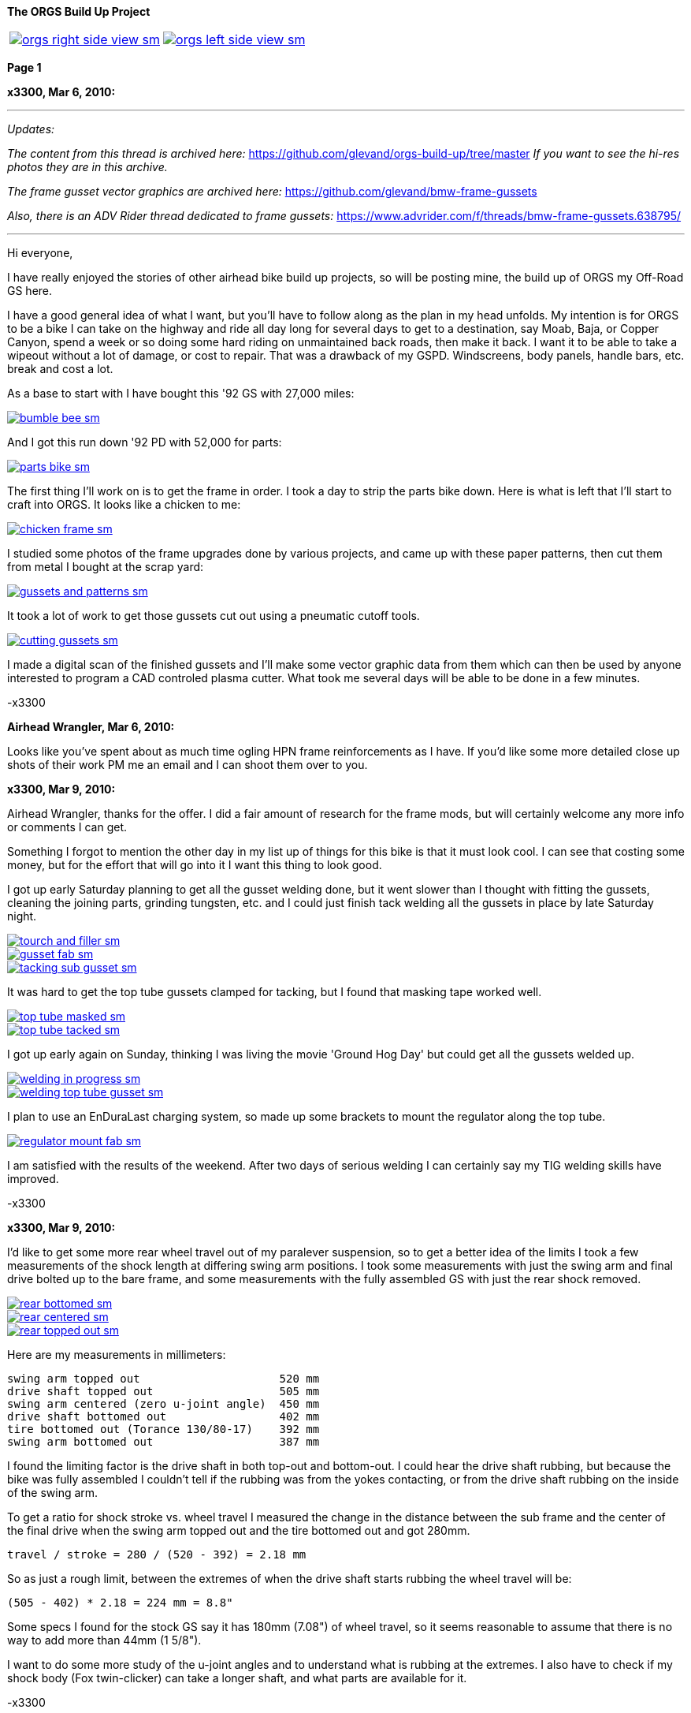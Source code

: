 :url-fdl: https://github.com/glevand/orgs-build-up/blob/master/fabricators-design-license.txt

:url-bmw-frame-gussets: https://www.advrider.com/f/threads/bmw-frame-gussets.638795/
:url-frame-gussets-svg: https://github.com/glevand/bmw-frame-gussets

:url-orgs-content: https://github.com/glevand/orgs-build-up/blob/master/content

:imagesdir: content

:linkattrs:

:notitle:
:nofooter:

= ORGS Build Up - Page 1

[big]*The ORGS Build Up Project*

[cols="a,a", frame=none, grid=none]
|===
| image::orgs-right-side-view-sm.jpg[link={imagesdir}/orgs-right-side-view-lg.jpg,window=_blank]
| image::orgs-left-side-view-sm.jpg[link={imagesdir}/orgs-left-side-view.jpg,window=_blank]
|===

[big]*Page 1*

*x3300, Mar 6, 2010:*

'''
_Updates:_

_The content from this thread is archived here:_ https://github.com/glevand/orgs-build-up/tree/master _If you want to see the hi-res photos they are in this archive._

_The frame gusset vector graphics are archived here:_ https://github.com/glevand/bmw-frame-gussets

_Also, there is an ADV Rider thread dedicated to frame gussets:_ https://www.advrider.com/f/threads/bmw-frame-gussets.638795/​

'''

Hi everyone,

I have really enjoyed the stories of other airhead bike build up projects, so will be posting mine, the build up of ORGS my Off-Road GS here.

I have a good general idea of what I want, but you'll have to follow along as the plan in my head unfolds. My intention is for ORGS to be a bike I can take on the highway and ride all day long for several days to get to a destination, say Moab, Baja, or Copper Canyon, spend a week or so doing some hard riding on unmaintained back roads, then make it back. I want it to be able to take a wipeout without a lot of damage, or cost to repair. That was a drawback of my GSPD. Windscreens, body panels, handle bars, etc. break and cost a lot.

As a base to start with I have bought this '92 GS with 27,000 miles:

image::01-orgs-build-up/bumble-bee-sm.jpg[link={imagesdir}/01-orgs-build-up/bumble-bee.jpg,window=_blank]

And I got this run down '92 PD with 52,000 for parts:

image::01-orgs-build-up/parts-bike-sm.jpg[link={imagesdir}/01-orgs-build-up/parts-bike.jpg,window=_blank]

The first thing I'll work on is to get the frame in order. I took a day to strip the parts bike down. Here is what is left that I'll start to craft into ORGS. It looks like a chicken to me:

image::01-orgs-build-up/chicken-frame-sm.jpg[link={imagesdir}/01-orgs-build-up/chicken-frame.jpg,window=_blank]

I studied some photos of the frame upgrades done by various projects, and came up with these paper patterns, then cut them from metal I bought at the scrap yard:

image::01-orgs-build-up/gussets-and-patterns-sm.jpg[link={imagesdir}/01-orgs-build-up/gussets-and-patterns.jpg,window=_blank]

It took a lot of work to get those gussets cut out using a pneumatic cutoff tools.

image::01-orgs-build-up/cutting-gussets-sm.jpg[link={imagesdir}/01-orgs-build-up/cutting-gussets.jpg,window=_blank]

I made a digital scan of the finished gussets and I'll make some vector graphic data from them which can then be used by anyone interested to program a CAD controled plasma cutter. What took me several days will be able to be done in a few minutes.

-x3300

*Airhead Wrangler, Mar 6, 2010:*

Looks like you've spent about as much time ogling HPN frame reinforcements as I have. If you'd like some more detailed close up shots of their work PM me an email and I can shoot them over to you.

*x3300, Mar 9, 2010:*

Airhead Wrangler, thanks for the offer. I did a fair amount of research for the frame mods, but will certainly welcome any more info or comments I can get.

Something I forgot to mention the other day in my list up of things for this bike is that it must look cool. I can see that costing some money, but for the effort that will go into it I want this thing to look good.

I got up early Saturday planning to get all the gusset welding done, but it went slower than I thought with fitting the gussets, cleaning the joining parts, grinding tungsten, etc. and I could just finish tack welding all the gussets in place by late Saturday night.

image::02-frame-welding/tourch-and-filler-sm.jpg[link={imagesdir}/02-frame-welding/tourch-and-filler.jpg,window=_blank]

image::02-frame-welding/gusset-fab-sm.jpg[link={imagesdir}/02-frame-welding/gusset-fab.jpg,window=_blank]

image::02-frame-welding/tacking-sub-gusset-sm.jpg[link={imagesdir}/02-frame-welding/tacking-sub-gusset.jpg,window=_blank]

It was hard to get the top tube gussets clamped for tacking, but I found that masking tape worked well.

image::02-frame-welding/top-tube-masked-sm.jpg[link={imagesdir}/02-frame-welding/top-tube-masked.jpg,window=_blank]

image::02-frame-welding/top-tube-tacked-sm.jpg[link={imagesdir}/02-frame-welding/top-tube-tacked.jpg,window=_blank]

I got up early again on Sunday, thinking I was living the movie 'Ground Hog Day' but could get all the gussets welded up.

image::02-frame-welding/welding-in-progress-sm.jpg[link={imagesdir}/02-frame-welding/welding-in-progress.jpg,window=_blank]

image::02-frame-welding/welding-top-tube-gusset-sm.jpg[link={imagesdir}/02-frame-welding/welding-top-tube-gusset.jpg,window=_blank]

I plan to use an EnDuraLast charging system, so made up some brackets to mount the regulator along the top tube.

image::02-frame-welding/regulator-mount-fab-sm.jpg[link={imagesdir}/02-frame-welding/regulator-mount-fab.jpg,window=_blank]

I am satisfied with the results of the weekend. After two days of serious welding I can certainly say my TIG welding skills have improved.

-x3300

*x3300, Mar 9, 2010:*

I'd like to get some more rear wheel travel out of my paralever suspension, so to get a better idea of the limits I took a few measurements of the shock length at differing swing arm positions. I took some measurements with just the swing arm and final drive bolted up to the bare frame, and some measurements with the fully assembled GS with just the rear shock removed.

image::03-rear-suspension-study/rear-bottomed-sm.jpg[link={imagesdir}/03-rear-suspension-study/rear-bottomed.jpg,window=_blank]

image::03-rear-suspension-study/rear-centered-sm.jpg[link={imagesdir}/03-rear-suspension-study/rear-centered.jpg,window=_blank]

image::03-rear-suspension-study/rear-topped-out-sm.jpg[link={imagesdir}/03-rear-suspension-study/rear-topped-out.jpg,window=_blank]

Here are my measurements in millimeters:

  swing arm topped out                     520 mm
  drive shaft topped out                   505 mm
  swing arm centered (zero u-joint angle)  450 mm
  drive shaft bottomed out                 402 mm
  tire bottomed out (Torance 130/80-17)    392 mm
  swing arm bottomed out                   387 mm 

I found the limiting factor is the drive shaft in both top-out and bottom-out. I could hear the drive shaft rubbing, but because the bike was fully assembled I couldn't tell if the rubbing was from the yokes contacting, or from the drive shaft rubbing on the inside of the swing arm.

To get a ratio for shock stroke vs. wheel travel I measured the change in the distance between the sub frame and the center of the final drive when the swing arm topped out and the tire bottomed out and got 280mm.

 travel / stroke = 280 / (520 - 392) = 2.18 mm

So as just a rough limit, between the extremes of when the drive shaft starts rubbing the wheel travel will be:

  (505 - 402) * 2.18 = 224 mm = 8.8"

Some specs I found for the stock GS say it has 180mm (7.08") of wheel travel, so it seems reasonable to assume that there is no way to add more than 44mm (1 5/8").

I want to do some more study of the u-joint angles and to understand what is rubbing at the extremes. I also have to check if my shock body (Fox twin-clicker) can take a longer shaft, and what parts are available for it.

-x3300

*BALSEY, Mar 11, 2010:*

I like were your going with this .On Sat. I bought a 78' R80/7 with similar plans of resurection. I have an 83' R100,(bought new) that I would be replacing. Too nice to convert. I like the detail in your fabrication.Keep it coming!

*x3300, Mar 13, 2010:*

Thanks for the encouragement BALSEY, I'm glad someone can appreciate my efforts.

During the week I did some cleanup on the frame. As far as I know, dirt bikes don't have passenger foot pegs, and I think this thing really looks out of place, so off it went.

image::04-frame-cleanup/passenger-gone-sm.jpg[link={imagesdir}/04-frame-cleanup/passenger-gone.jpg,window=_blank]

I'll make a custom fork lock. I'm thinking something like the old Harleys had that used a padlock, but using a brake disk lock. Anyway, for now I got rid of that thing also since it doesn't fit into my plan.

image::04-frame-cleanup/fork-lock-gone-sm.jpg[link={imagesdir}/04-frame-cleanup/fork-lock-gone.jpg,window=_blank]

To make room for the EnDuraLast voltage regulator on the top tube I cut off the existing bracket that the starter, horn, and load shedding relays mount to. I made up a new relay bracket from a piece of 7/8" square tube stock that I cut length-wise. This photo shows how I set the voltage regulator mounts and the relay mount.

image::04-frame-cleanup/relay-mount-sm.jpg[link={imagesdir}/04-frame-cleanup/relay-mount.jpg,window=_blank]

Just as a preview of things to come, a package arrived this week with this very cool thing inside. I put it up on the shelf for later. I'll need to make a rear mount for it, as the original mount won't fit with the rear top tube gussets I added to the frame.

image::04-frame-cleanup/r65-tank-preview-sm.jpg[link={imagesdir}/04-frame-cleanup/r65-tank-preview.jpg,window=_blank]

-x3300

*Stagehand, Mar 13, 2010:*

I love your work. I would only take issue with the assertion that a GSPD cant take hits without expensive damage. A few good tumbles gets rid of all the weak parts and after that you have to grind shit off to remove it

Other than that, I cant wait to see where you go with this.

You going to keep the stock front end?

You really gonna make that poor paralever go another inch? you sadist!

*Airhead Wrangler, Mar 13, 2010:*

Stagehand said:

''_I would only take issue with the assertion that a GSPD cant take hits without expensive damage._''

Well, compared to a proper aircooled dirtbike, it can't. My definition of a dirtbike is that you can dump it several times per day of riding without anything more than a few scrapes and scratches. GSPDs and any other beemer are heavy enough that when they get dumped, parts either come off or get bent, cracked or otherwise mangled.

This begs the question: what do you have planned for protecting the cylinders? Anything more substantial than the stock bars?

*charliemik, Mar 13, 2010:*

I'm gonna enjoy this. I always wanted to do this to an airhead. I think there's a lot of room for creative improvement.

*x3300, Mar 13, 2010:*

I've done another creative improvement over the last few days. I wanted to lower the pegs and move them back some so I made up these brackets that weld to the bottom of the existing foot peg brackets.

image::05-foot-pegs/foot-peg-fab-sm.jpg[link={imagesdir}/05-foot-pegs/foot-peg-fab.jpg,window=_blank]

Because of the brake pedal just below the right foot peg there was a limit to how far down and back I could go. I think to do any more than what I have done would need to have a bolt-on foot peg bracket which could then be removed to service the brake pedal. As it is, I needed to grind back some of the existing brake pedal bracket to allow the brake pedal to drop down (rotate more) to clear the new foot peg bracket. I also needed to grind the brake pedal dirt guard to make clearance for the new bracket. Both these mods can be seen in this photo.

image::05-foot-pegs/brake-pedal-removal-sm.jpg[link={imagesdir}/05-foot-pegs/brake-pedal-removal.jpg,window=_blank]

The left bracket was relatively easy compared with the right. Here are the finished mounts.

image::05-foot-pegs/left-peg-done-sm.jpg[link={imagesdir}/05-foot-pegs/left-peg-done.jpg,window=_blank]

image::05-foot-pegs/right-peg-done-sm.jpg[link={imagesdir}/05-foot-pegs/right-peg-done.jpg,window=_blank]

-x3300

*Zebedee, Mar 14, 2010:*

Nice work so far X

*x3300, Mar 20, 2010:*

Airhead Wrangler, I'm thinking to make some custom crash bars. I'll relocate the oil cooler and side stand, so that will simplify the design. I'll most likely just put some stock ones on there at first until I get the custom ones made up.

Stagehand, those stock GS forks were out of date even when the bike was new...

I did a lot of minor things since the last post, but only a few worthy of a writeup. To mount the R65 tank I needed to weld the front tank mount back on the down tubes, but it needed to be positioned a little higher since the frame gusset was in the way. I used a bubble level to get it positioned for welding.

image::06-naval-jelly/bmw-tank-mount-setup-sm.jpg[link={imagesdir}/06-naval-jelly/bmw-tank-mount-setup.jpg,window=_blank]

image::06-naval-jelly/bmw-tank-mount-sm.jpg[link={imagesdir}/06-naval-jelly/bmw-tank-mount.jpg,window=_blank]

The parts bike that the frame came from had sat in a garage near the coast for a few years and had a lot of rusting. I went over the frame with a wire wheel mounted in an electric drill, then with a few applications of Naval Jelly. In general, I was happy with the result.

image::06-naval-jelly/naval-jelly-sm.jpg[link={imagesdir}/06-naval-jelly/naval-jelly.jpg,window=_blank]

-x3300

*x3300, Mar 27, 2010:*

In my last post I mentioned I'd been working on a lot of minor things, and now they've added up to be something to report. Whenever I went down to Baja I always had some envy of those dirt bikes. I tried, but just couldn't keep up. They had such nice suspensions compared to the GS.

Some time ago I got these CRF250R forks off ebay.

image::07-steering-tube/fork-sm.jpg[link={imagesdir}/07-steering-tube/fork.jpg,window=_blank]

All the CRFs, 125, 250 and 450, use the same fork with minor changes in spring rate and valving.

Here is what I found when I compared the GS to the CRF:

                  R100GS    CRF250R   Difference
  wheel base      1513 mm   1477 mm   -36 mm
  steering stops  90 deg    90 deg    0
  bearing         28x52x16  30x51x15  -
  tube length     168 mm    192 mm    +24 mm
  rake            28.0 deg  27.5 deg  -0.5 deg
  trail           100 mm    125 mm    +25 mm
  triple offset   37.5 mm   24.0 mm   -13.5 mm
  fork lead       38.0 mm   32.0 mm   -6.0 mm
  total offset    75.5 mm   56.0 mm   -19.5 mm

In the table, total offset = triple offset + fork lead, which is the distance the wheel's center is from the steering axis.

Here is my first attempt at adapting the CRF forks on another bike.

image::07-steering-tube/first-long-tube-sm.jpg[link={imagesdir}/07-steering-tube/first-long-tube.jpg,window=_blank]

I just added on another 25mm to the top of the steering tube and fitted some 30x52x16 bearings. It was a relatively simple mod, and it worked out OK, but there were several problems with it.

Because of the shorter offset and the higher front end the trail was jacked way out. It carved around turns and was really stable on the highway, and I found I really didn't need a steering stabilizer. It seemed tiring to ride through tight twisty stuff though, and was also hard to turn when stopped with a lot of weight on the bike.

Another big problem was the loss of steering angle. The lower triple would hit the frame at the down tube gussets. I really missed those extra few degrees. It was very hard to do slow technical riding. When you need to turn into the falling bike to keep it up. There was just no way... I've seen some similar adaptations that put a spacer between the lower bearing and the lower triple clamp. That would allow more steering angle, but would raise up the front end.

Anyway, my list for ORGS was:

  90 degree stop to stop steering angle
  About 110 mm trail
  Minimize ride hight

The solution I came up with this time was to fit another steering tube that would mount the CRF triple just ahead of the original steering tube, a pretty radical mod.

I found a hydraulic cylinder tube and a chunk of 2.5" round stock at the scrap yard that I though wold work. The OD of the hydraulic cylinder tube measured 65.0 mm. Here is the plan for the tube ends that would take the CRF's 30x51x15 bearings.

image::07-steering-tube/steering-tube-plan-sm.jpg[link={imagesdir}/07-steering-tube/steering-tube-plan.jpg,window=_blank]

And here is the hydraulic cylinder tube, and the finished tub ends.

image::07-steering-tube/tube-ends-machined-sm.jpg[link={imagesdir}/07-steering-tube/tube-ends-machined.jpg,window=_blank]

To fit the tube length I just assembled the bearings and tube ends in the triple clamp and marked off how long I needed it.

image::07-steering-tube/fitting-tube-length-sm.jpg[link={imagesdir}/07-steering-tube/fitting-tube-length.jpg,window=_blank]

Here is the finished head assembly. You can see here where I had filed grooves in the lower triple clamp to get more steering angle clearance on the old bike.

image::07-steering-tube/head-assembled-sm.jpg[link={imagesdir}/07-steering-tube/head-assembled.jpg,window=_blank]

Based on measurements and trial fittings I figured I needed to set the bottom of the new tube about 40 mm in front of the original tube to give me enough clearance between the lower triple and the frame down tubes to get the 90 degrees of turning I wanted. The original steering tube diameter is 60 mm, and the new tube 65 mm, so if the new tube goes 40 mm in front of it I would need to cut the old tube where the new and old tubes intersect, then weld on the new tube.

But wait, I also needed to set the new steering tube at a steeper angle than the original to get the reduced trail I wanted. I did a some calculations based on the geometry of the two bikes and found I needed to cut about 6 mm less off the top of the old tube than at the bottom of it.

Now the new tube is a perfect cylinder, but the old tube has a reduced center section, a complicated intersection to figure out... I only had one chance to do the cut, so I wanted to be pretty sure it would be right. I figured I'd better have a pretty good handle on that intersection before cutting. I used a graphical geometric calculation to get the four intersection points of the very top of the tube, the top and bottom of the reduced section, and the very bottom of the tube.

image::07-steering-tube/tube-calculations-sm.jpg[link={imagesdir}/07-steering-tube/tube-calculations.jpg,window=_blank]

Being a bit nervous, I made a trial cut and checked the fitting.

image::07-steering-tube/trial-cut-sm.jpg[link={imagesdir}/07-steering-tube/trial-cut.jpg,window=_blank]

Then I transfered the intersection points to the tube then sketched in the rest of the cut.

image::07-steering-tube/cut-markup-sm.jpg[link={imagesdir}/07-steering-tube/cut-markup.jpg,window=_blank]

Then did the final cut.

image::07-steering-tube/cut-tube-sm.jpg[link={imagesdir}/07-steering-tube/cut-tube.jpg,window=_blank]

image::07-steering-tube/cut-outs-sm.jpg[link={imagesdir}/07-steering-tube/cut-outs.jpg,window=_blank]

I put the swing arm and rear wheel on the bike to use as a baseline to align the new steering tube, then ground the sides of the cutout with an air grinder until the two pieces mated up and the new tube was aligned with the rear wheel.

image::07-steering-tube/rear-marker-sm.jpg[link={imagesdir}/07-steering-tube/rear-marker.jpg,window=_blank]

image::07-steering-tube/tube-alignment-sm.jpg[link={imagesdir}/07-steering-tube/tube-alignment.jpg,window=_blank]

Then, with the two straight edges aligned I tacked the new tube in place.

image::07-steering-tube/tube-tack-welded-sm.jpg[link={imagesdir}/07-steering-tube/tube-tack-welded.jpg,window=_blank]

After a lot of checking and a break for coffee I welded the new tube on.

image::07-steering-tube/welding-tube-sm.jpg[link={imagesdir}/07-steering-tube/welding-tube.jpg,window=_blank]

To add strength and cover the hole of the old tube I made some gussets from 1/8 stock.

image::gusset-design/steering-tube-gussets-sm.jpg[link={imagesdir}/gusset-design/steering-tube-gussets.jpg,window=_blank]

image::07-steering-tube/tube-top-view-sm.jpg[link={imagesdir}/07-steering-tube/tube-top-view.jpg,window=_blank]

image::07-steering-tube/tacking-top-cover-sm.jpg[link={imagesdir}/07-steering-tube/tacking-top-cover.jpg,window=_blank]

image::07-steering-tube/tube-top-view-with-cover-sm.jpg[link={imagesdir}/07-steering-tube/tube-top-view-with-cover.jpg,window=_blank]

I wanted to mount a Scotts steering damper (http://www.scottsperformance.com), and the stock CRF triple just doesn't look very cool, so I bought an Applied Racing Stabilizer-Ready triple clamp (http://www.appliedrace.com) that had the same offset of 24 mm as the stock CRF.

image::07-steering-tube/triple-clamp-sm.jpg[link={imagesdir}/07-steering-tube/triple-clamp.jpg,window=_blank]

To fabricate a tower for the damper I got a 3/8-16 brass screw, coupler and jam nut. I cut the head off the screw and filed the sides down until the screw just fit into the slot of the damper arm.

image::07-steering-tube/tower-parts-sm.jpg[link={imagesdir}/07-steering-tube/tower-parts.jpg,window=_blank]

I welded the coupler to a bracket made from 1/8 flat stock, then welded that to the top cover. I needed to chase the coupler threads with a tap after welding it.

image::07-steering-tube/tower-done-sm.jpg[link={imagesdir}/07-steering-tube/tower-done.jpg,window=_blank]

image::07-steering-tube/tower-rear-view-sm.jpg[link={imagesdir}/07-steering-tube/tower-rear-view.jpg,window=_blank]

This shows the steering angle is close to 45 degrees. The limit is in the damper, not the steering stop.

image::07-steering-tube/max-turn-sm.jpg[link={imagesdir}/07-steering-tube/max-turn.jpg,window=_blank]

I'll need to weld some small shims to the frame so the steering stop will hit it before the damper reaches its limit.

image::07-steering-tube/steering-stop-sm.jpg[link={imagesdir}/07-steering-tube/steering-stop.jpg,window=_blank]

image::07-steering-tube/steering-stop-detail-sm.jpg[link={imagesdir}/07-steering-tube/steering-stop-detail.jpg,window=_blank]

It was a big mod, but I am very satisfied with the result. This photo just doesn't present what it looks like, it looks really cool in person.

image::07-steering-tube/tube-done-sm.jpg[link={imagesdir}/07-steering-tube/tube-done.jpg,window=_blank]

I'm really wondering how it will ride, and where it will crack if it does.

-x3300

*Airhead Wrangler, Mar 27, 2010:*

Oh man. This is getting savage. Not going to be putting THAT frame back to stock. Nice work.

*Stagehand, Mar 27, 2010:*

Wow :huh :eek1

That is pretty amazing. Savage is an excellent word.

*bgoodsoil, Mar 27, 2010:*

holy crap man. I've seen plenty of fork swaps but nothing like that.

*x3300, Apr 3, 2010:*

Given the will, there is a savage way!

I've been pushing to get all the frame welding done so I can move on to other things. I added two gussets to the shock mount to give it a better connection to the frame.

image::08-fitting-tanks/shock-mount-gusset-sm.jpg[link={imagesdir}/08-fitting-tanks/shock-mount-gusset.jpg,window=_blank]

A big box arrived by air freight from Germany.

image::08-fitting-tanks/big-box-sm.jpg[link={imagesdir}/08-fitting-tanks/big-box.jpg,window=_blank]

image::08-fitting-tanks/big-box-open-sm.jpg[link={imagesdir}/08-fitting-tanks/big-box-open.jpg,window=_blank]

image::08-fitting-tanks/big-box-unwrapped-sm.jpg[link={imagesdir}/08-fitting-tanks/big-box-unwrapped.jpg,window=_blank]

I really liked having the big tank on the PD. I've done 1000 mile days with it where I just needed to fill-up a few times. A big tank is really nice when you go off into the mountains for a day or two and don't need to carry extra cans. I'll have this big tank for trips, and use the R65 tank for local riding.

I got the more expensive nylon tank that can be painted. I figured it would be a better investment, as I can repaint it when it gets scratched-up or when I want to change the color scheme.

image::08-fitting-tanks/big-tank-concept-sm.jpg[link={imagesdir}/08-fitting-tanks/big-tank-concept.jpg,window=_blank]

I made up this pattern in the lower right for the front tank mount bracket.

image::gusset-design/hpn-tank-mount-sm.jpg[link={imagesdir}/gusset-design/hpn-tank-mount.jpg,window=_blank]

I don't have a photo of the unmounted bracket. I fabricated it out of 1/8" flat stock and drilled a big hole in it.

I used a piece of welding rod and a bubble level to align the two brackets on the frame, then tacked the brackets.

image::08-fitting-tanks/big-tank-mount-align-sm.jpg[link={imagesdir}/08-fitting-tanks/big-tank-mount-align.jpg,window=_blank]

image::08-fitting-tanks/big-tank-mount-tacked-sm.jpg[link={imagesdir}/08-fitting-tanks/big-tank-mount-tacked.jpg,window=_blank]

image::08-fitting-tanks/big-tank-mount-welded-sm.jpg[link={imagesdir}/08-fitting-tanks/big-tank-mount-welded.jpg,window=_blank]

The welded brackets look a little flimsy. I'll add another support running from the inside of the down tube to the bracket, but I don't have any stock of that size. I'm thinking 1/8 x 1/2 will work good. Here's how it looks with the tank.

image::08-fitting-tanks/big-tank-mount-done-sm.jpg[link={imagesdir}/08-fitting-tanks/big-tank-mount-done.jpg,window=_blank]

For the rear mount I made up these bungs with a M8 x 1.25 threaded hole.

image::08-fitting-tanks/big-tank-bungs-sm.jpg[link={imagesdir}/08-fitting-tanks/big-tank-bungs.jpg,window=_blank]

I bolted the bungs up to the tank to get the alignment for welding.

As seen in the photo, the tank mounting tangs are not quite even. I thought the reason for the difference was that the two gussets were not aligned, but after welding I checked it and it was the tank. I should have done the check before welding it up. I can fix the tank by shaving some material off the the one side, or gluing a spacer on the other. I can fix the frame by either welding a washer on the low side, or grinding the high side.

image::08-fitting-tanks/bung-setting-sm.jpg[link={imagesdir}/08-fitting-tanks/bung-setting.jpg,window=_blank]

I used some thin sheet aluminum to make a heat shield between the bung and the nylon tank, but the tank got hot enough for the nylon to melt a little when I did the tack weld. After welding up the bung I chased the threads with a tap.

image::08-fitting-tanks/chasing-bung-sm.jpg[link={imagesdir}/08-fitting-tanks/chasing-bung.jpg,window=_blank]

As I mentioned in an earlier post, I got this black R65 tank off ebay. I really like the shape.

image::08-fitting-tanks/r65-tank-sm.jpg[link={imagesdir}/08-fitting-tanks/r65-tank.jpg,window=_blank]

I like the lines of the tank and this GS long seat.

image::08-fitting-tanks/r65-tank-seat-lines-sm.jpg[link={imagesdir}/08-fitting-tanks/r65-tank-seat-lines.jpg,window=_blank]

The R65 tank is longer than the HPN tank so I made up this adapter plate. Whenever I want to use the R65 tank I'll need to bolt on this adapter.

image::08-fitting-tanks/r65-adapter-sm.jpg[link={imagesdir}/08-fitting-tanks/r65-adapter.jpg,window=_blank]

The R65 uses a hanging swing type of mount in the rear, but there was just no way to get that working with this modified GS frame, so I took the old mounting hardware off the tank and made up a new mounting plate from 1/16" flat stock that will bolt to the frame adapter plate. Here I have the new mounting plate clamped to the tank and ready for tack welding.

image::08-fitting-tanks/r65-clamp-up-sm.jpg[link={imagesdir}/08-fitting-tanks/r65-clamp-up.jpg,window=_blank]

Once, when I was a kid, I was working on the tank of my Hodaka Super Rat and the fumes in the tank ignited. It was a minor explosion, but scared the hell out of me. Since then every time I work on a gas tank with heat I do this check.

image::08-fitting-tanks/flame-check-sm.jpg[link={imagesdir}/08-fitting-tanks/flame-check.jpg,window=_blank]

Here's the plate tacked to the back of the tank.

image::08-fitting-tanks/r65-tacked-sm.jpg[link={imagesdir}/08-fitting-tanks/r65-tacked.jpg,window=_blank]

Here is the modified tank bolted to the adapter plate. I just have some spacers that were handy in there to check the fit. I'm thinking to make another smaller set of M6 bungs to weld to the adapter plate.

image::08-fitting-tanks/r65-mounted-sm.jpg[link={imagesdir}/08-fitting-tanks/r65-mounted.jpg,window=_blank]

The fitted R65 tank.

image::08-fitting-tanks/r65-fitted-sm.jpg[link={imagesdir}/08-fitting-tanks/r65-fitted.jpg,window=_blank]

-x3300

*sraber, Apr 3, 2010:*

Damn fine work! and good tank check

*ChromeSux, Apr 3, 2010:*

On the subject of welding gas tanks, a guy i know welds on motorcycle gas tanks quite often, one day while he was doing one i ask him how did he get them clean and free of fumes, he said he did not worry about it, he just emptied the tank and ran a Argonne gas line into the tank while welding and that would prevent any fumes from igniting.

*_NOTICES_*

Copyright 2010, 2011, 2022 x3300

All ORGS design materials are relesed under the {url-fdl}[Fabricators Design License].
